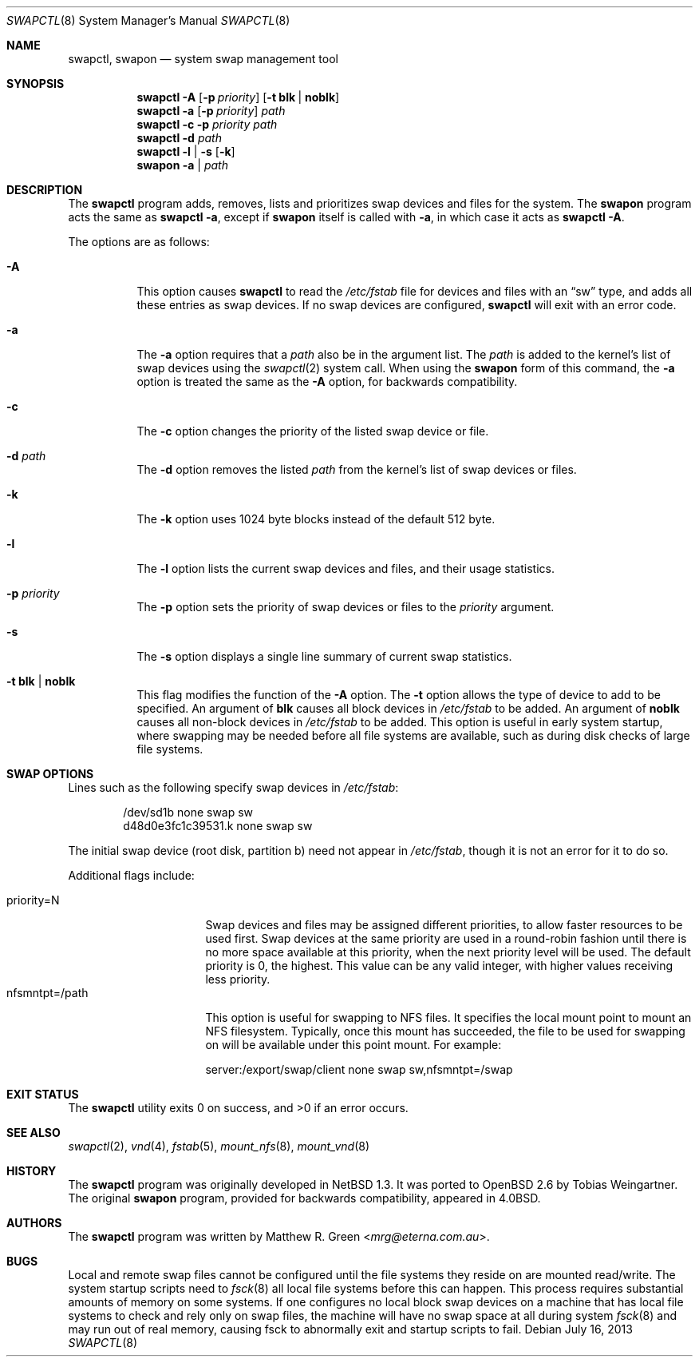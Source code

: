 .\"	$OpenBSD: swapctl.8,v 1.33 2013/07/16 09:45:28 schwarze Exp $
.\"	$NetBSD: swapctl.8,v 1.14 1998/05/22 18:27:52 msaitoh Exp $
.\"
.\" Copyright (c) 1997 Matthew R. Green
.\" All rights reserved.
.\"
.\" Redistribution and use in source and binary forms, with or without
.\" modification, are permitted provided that the following conditions
.\" are met:
.\" 1. Redistributions of source code must retain the above copyright
.\"    notice, this list of conditions and the following disclaimer.
.\" 2. Redistributions in binary form must reproduce the above copyright
.\"    notice, this list of conditions and the following disclaimer in the
.\"    documentation and/or other materials provided with the distribution.
.\" 3. The name of the author may not be used to endorse or promote products
.\"    derived from this software without specific prior written permission.
.\"
.\" THIS SOFTWARE IS PROVIDED BY THE AUTHOR ``AS IS'' AND ANY EXPRESS OR
.\" IMPLIED WARRANTIES, INCLUDING, BUT NOT LIMITED TO, THE IMPLIED WARRANTIES
.\" OF MERCHANTABILITY AND FITNESS FOR A PARTICULAR PURPOSE ARE DISCLAIMED.
.\" IN NO EVENT SHALL THE AUTHOR BE LIABLE FOR ANY DIRECT, INDIRECT,
.\" INCIDENTAL, SPECIAL, EXEMPLARY, OR CONSEQUENTIAL DAMAGES (INCLUDING,
.\" BUT NOT LIMITED TO, PROCUREMENT OF SUBSTITUTE GOODS OR SERVICES;
.\" LOSS OF USE, DATA, OR PROFITS; OR BUSINESS INTERRUPTION) HOWEVER CAUSED
.\" AND ON ANY THEORY OF LIABILITY, WHETHER IN CONTRACT, STRICT LIABILITY,
.\" OR TORT (INCLUDING NEGLIGENCE OR OTHERWISE) ARISING IN ANY WAY
.\" OUT OF THE USE OF THIS SOFTWARE, EVEN IF ADVISED OF THE POSSIBILITY OF
.\" SUCH DAMAGE.
.\"
.Dd $Mdocdate: July 16 2013 $
.Dt SWAPCTL 8
.Os
.Sh NAME
.Nm swapctl ,
.Nm swapon
.Nd system swap management tool
.Sh SYNOPSIS
.Nm swapctl
.Fl A
.Op Fl p Ar priority
.Op Fl t Cm blk | noblk
.Nm swapctl
.Fl a
.Op Fl p Ar priority
.Ar path
.Nm swapctl
.Fl c
.Fl p Ar priority
.Ar path
.Nm swapctl
.Fl d
.Ar path
.Nm swapctl
.Fl l | Fl s
.Op Fl k
.Nm swapon
.Fl a | Ar path
.Sh DESCRIPTION
The
.Nm
program adds, removes,
lists and prioritizes swap devices and files for the system.
The
.Nm swapon
program acts the same as
.Ic swapctl -a ,
except if
.Nm swapon
itself is called with
.Fl a ,
in which case
it acts as
.Ic swapctl -A .
.Pp
The options are as follows:
.Bl -tag -width Ds
.It Fl A
This option causes
.Nm
to read the
.Pa /etc/fstab
file for devices and files with an
.Dq sw
type, and adds all these entries
as swap devices.
If no swap devices are configured,
.Nm
will exit with an error code.
.It Fl a
The
.Fl a
option requires that a
.Ar path
also be in the argument list.
The
.Ar path
is added to the kernel's list of swap devices using the
.Xr swapctl 2
system call.
When using the
.Nm swapon
form of this command, the
.Fl a
option is treated the same as the
.Fl A
option, for backwards compatibility.
.It Fl c
The
.Fl c
option changes the priority of the listed swap device or file.
.It Fl d Ar path
The
.Fl d
option removes the listed
.Ar path
from the kernel's list of swap devices or files.
.It Fl k
The
.Fl k
option uses 1024 byte blocks instead of the default 512 byte.
.It Fl l
The
.Fl l
option lists the current swap devices and files, and their usage statistics.
.It Fl p Ar priority
The
.Fl p
option sets the priority of swap devices or files to the
.Ar priority
argument.
.It Fl s
The
.Fl s
option displays a single line summary of current swap statistics.
.It Fl t Cm blk | noblk
This flag modifies the function of the
.Fl A
option.
The
.Fl t
option allows the type of device to add to be specified.
An argument of
.Cm blk
causes all block devices in
.Pa /etc/fstab
to be added.
An argument of
.Cm noblk
causes all non-block devices in
.Pa /etc/fstab
to be added.
This option is useful in early system startup, where swapping
may be needed before all file systems are available, such as during
disk checks of large file systems.
.El
.Sh SWAP OPTIONS
Lines such as the following
specify swap devices in
.Pa /etc/fstab :
.Bd -literal -offset indent
/dev/sd1b none swap sw
d48d0e3fc1c39531.k none swap sw
.Ed
.Pp
The initial swap device (root disk, partition b) need not appear in
.Pa /etc/fstab ,
though it is not an error for it to do so.
.Pp
Additional flags include:
.Pp
.Bl -tag -width nfsmntpt=/path -compact
.It priority=N
Swap devices and files may be assigned different priorities,
to allow faster resources to be used first.
Swap devices at the same priority are used in a round-robin fashion until
there is no more space available at this priority, when the next priority
level will be used.
The default priority is 0, the highest.
This value can be any valid integer,
with higher values receiving less priority.
.It nfsmntpt=/path
This option is useful for swapping to NFS files.
It specifies the local mount point to mount an NFS filesystem.
Typically, once
this mount has succeeded, the file to be used for swapping on will
be available under this point mount.
For example:
.Bd -literal
server:/export/swap/client none swap sw,nfsmntpt=/swap
.Ed
.El
.Sh EXIT STATUS
.Ex -std swapctl
.Sh SEE ALSO
.Xr swapctl 2 ,
.Xr vnd 4 ,
.Xr fstab 5 ,
.Xr mount_nfs 8 ,
.Xr mount_vnd 8
.Sh HISTORY
The
.Nm
program was originally developed in
.Nx 1.3 .
It was ported to
.Ox 2.6
by Tobias Weingartner.
The original
.Nm swapon
program, provided for backwards compatibility, appeared in
.Bx 4.0 .
.Sh AUTHORS
The
.Nm
program was written by
.An Matthew R. Green Aq Mt mrg@eterna.com.au .
.Sh BUGS
Local and remote swap files cannot be configured until the file
systems they reside on are mounted read/write.
The system startup scripts need to
.Xr fsck 8
all local file systems before this can happen.
This process requires substantial amounts of memory on some systems.
If one configures no
local block swap devices on a machine that has local file systems to
check and rely only on swap files, the machine will have no swap space
at all during system
.Xr fsck 8
and may run out of real memory, causing fsck to abnormally exit and
startup scripts to fail.
